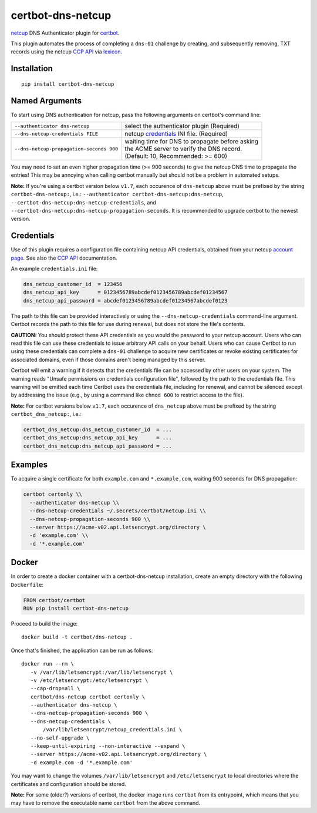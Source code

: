 certbot-dns-netcup
==================

netcup_ DNS Authenticator plugin for certbot_.

This plugin automates the process of completing a ``dns-01`` challenge by
creating, and subsequently removing, TXT records using the netcup `CCP API`_
via lexicon_.

.. _netcup: https://www.netcup.de/
.. _certbot: https://certbot.eff.org/
.. _CCP API: https://www.netcup-wiki.de/wiki/CCP_API
.. _lexicon: https://github.com/AnalogJ/lexicon
.. _certbot-dns-cloudflare: https://certbot-dns-cloudflare.readthedocs.io/en/latest/


Installation
------------

::

    pip install certbot-dns-netcup


Named Arguments
---------------

To start using DNS authentication for netcup, pass the following arguments on
certbot's command line:

======================================== =======================
``--authenticator dns-netcup``           select the authenticator
                                         plugin (Required)

``--dns-netcup-credentials FILE``        netcup credentials_
                                         INI file. (Required)

``--dns-netcup-propagation-seconds 900`` | waiting time for DNS to propagate before asking
                                         | the ACME server to verify the DNS record.
                                         | (Default: 10, Recommended: >= 600)
======================================== =======================

You may need to set an even higher propagation time (>= 900 seconds) to give
the netcup DNS time to propagate the entries! This may be annoying when
calling certbot manually but should not be a problem in automated setups.

**Note:** If you're using a certbot version below ``v1.7``, each occurence of
``dns-netcup`` above must be prefixed by the string ``certbot-dns-netcup:``,
i.e.: ``--authenticator certbot-dns-netcup:dns-netcup``,
``--certbot-dns-netcup:dns-netcup-credentials``, and
``--certbot-dns-netcup:dns-netcup-propagation-seconds``. It is recommended to
upgrade certbot to the newest version.


Credentials
-----------

Use of this plugin requires a configuration file containing netcup API
credentials, obtained from your netcup `account page`_. See also the `CCP
API`_ documentation.

.. _account page: https://ccp.netcup.net/run/daten_aendern.php?sprung=api

An example ``credentials.ini`` file:

.. code-block:: ini

   dns_netcup_customer_id  = 123456
   dns_netcup_api_key      = 0123456789abcdef0123456789abcdef01234567
   dns_netcup_api_password = abcdef0123456789abcdef01234567abcdef0123

The path to this file can be provided interactively or using the
``--dns-netcup-credentials`` command-line argument. Certbot
records the path to this file for use during renewal, but does not store the
file's contents.

**CAUTION:** You should protect these API credentials as you would the
password to your netcup account. Users who can read this file can use these
credentials to issue arbitrary API calls on your behalf. Users who can cause
Certbot to run using these credentials can complete a ``dns-01`` challenge to
acquire new certificates or revoke existing certificates for associated
domains, even if those domains aren't being managed by this server.

Certbot will emit a warning if it detects that the credentials file can be
accessed by other users on your system. The warning reads "Unsafe permissions
on credentials configuration file", followed by the path to the credentials
file. This warning will be emitted each time Certbot uses the credentials file,
including for renewal, and cannot be silenced except by addressing the issue
(e.g., by using a command like ``chmod 600`` to restrict access to the file).

**Note:** For certbot versions below ``v1.7``, each occurence of
``dns_netcup`` above must be prefixed by the string ``certbot_dns_netcup:``,
i.e.:

.. code-block:: ini

   certbot_dns_netcup:dns_netcup_customer_id  = ...
   certbot_dns_netcup:dns_netcup_api_key      = ...
   certbot_dns_netcup:dns_netcup_api_password = ...


Examples
--------

To acquire a single certificate for both ``example.com`` and
``*.example.com``, waiting 900 seconds for DNS propagation:

.. code-block:: bash

   certbot certonly \\
     --authenticator dns-netcup \\
     --dns-netcup-credentials ~/.secrets/certbot/netcup.ini \\
     --dns-netcup-propagation-seconds 900 \\
     --server https://acme-v02.api.letsencrypt.org/directory \
     -d 'example.com' \\
     -d '*.example.com'


Docker
------

In order to create a docker container with a certbot-dns-netcup installation,
create an empty directory with the following ``Dockerfile``:

.. code-block:: docker

    FROM certbot/certbot
    RUN pip install certbot-dns-netcup

Proceed to build the image::

    docker build -t certbot/dns-netcup .

Once that's finished, the application can be run as follows::

    docker run --rm \
       -v /var/lib/letsencrypt:/var/lib/letsencrypt \
       -v /etc/letsencrypt:/etc/letsencrypt \
       --cap-drop=all \
       certbot/dns-netcup certbot certonly \
       --authenticator dns-netcup \
       --dns-netcup-propagation-seconds 900 \
       --dns-netcup-credentials \
           /var/lib/letsencrypt/netcup_credentials.ini \
       --no-self-upgrade \
       --keep-until-expiring --non-interactive --expand \
       --server https://acme-v02.api.letsencrypt.org/directory \
       -d example.com -d '*.example.com'

You may want to change the volumes ``/var/lib/letsencrypt`` and
``/etc/letsencrypt`` to local directories where the certificates and
configuration should be stored.

**Note:** For some (older?) versions of certbot, the docker image runs
``certbot`` from its entrypoint, which means that you may have to remove the
executable name ``certbot`` from the above command.
